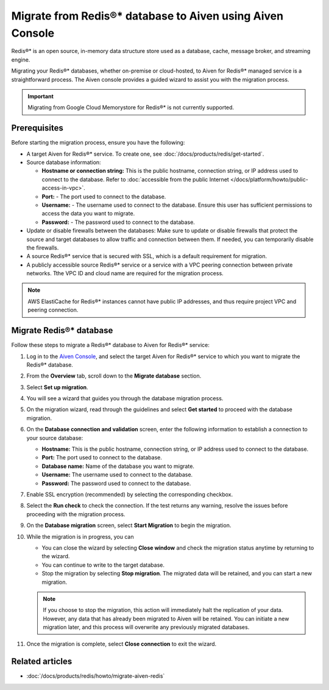 Migrate from Redis®* database to Aiven using Aiven Console
==========================================================

Redis®* is an open source, in-memory data structure store used as a database, cache, message broker, and streaming engine. 

Migrating your Redis®* databases, whether on-premise or cloud-hosted, to Aiven for Redis®* managed service is a straightforward process. The Aiven console provides a guided wizard to assist you with the migration process.

.. Important::

    Migrating from Google Cloud Memorystore for Redis®* is not currently supported.


Prerequisites
-------------
Before starting the migration process, ensure you have the following: 

* A target Aiven for Redis®* service. To create one, see :doc:`/docs/products/redis/get-started`.
* Source database information:

  * **Hostname or connection string:** This is the public hostname, connection string, or IP address used to connect to the database. Refer to :doc:`accessible from the public Internet </docs/platform/howto/public-access-in-vpc>`.
  * **Port:** - The port used to connect to the database. 
  * **Username:** - The username used to connect to the database. Ensure this user has sufficient permissions to access the data you want to migrate.
  * **Password:** - The password used to connect to the database.

* Update or disable firewalls between the databases: Make sure to update or disable firewalls that protect the source and target databases to allow traffic and connection between them. If needed, you can temporarily disable the firewalls.
* A source Redis®* service that is secured with SSL, which is a default requirement for migration.
* A publicly accessible source Redis®* service or a service with a VPC peering connection between private networks. Tthe VPC ID and cloud name are required for the migration process.

.. Note::
    AWS ElastiCache for Redis®* instances cannot have public IP addresses, and thus require project VPC and peering connection.

Migrate Redis®* database
------------------------

Follow these steps to migrate a Redis®* database to Aiven for Redis®* service: 

1. Log in to the `Aiven Console <https://console.aiven.io/>`_, and select the target Aiven for Redis®* service to which you want to migrate the Redis®* database. 
2. From the **Overview** tab, scroll down to the **Migrate database** section. 
3. Select **Set up migration**.
4. You will see a wizard that guides you through the database migration process. 

   .. image:: /images/products/redis/redis-migration-wizard.png
    :scale: 75 %
    :alt: Screenshot of the database migration wizard
    
5. On the migration wizard, read through the guidelines and select **Get started** to proceed with the database migration.
6. On the **Database connection and validation** screen, enter the following information to establish a connection to your source database:
   
   * **Hostname:** This is the public hostname, connection string, or IP address used to connect to the database.
   * **Port:** The port used to connect to the database.
   * **Database name:** Name of the database you want to migrate.
   * **Username:** The username used to connect to the database.
   * **Password:** The password used to connect to the database.

7. Enable SSL encryption (recommended) by selecting the corresponding checkbox.
8. Select the **Run check** to check the connection. If the test returns any warning, resolve the issues before proceeding with the migration process.
9.  On the **Database migration** screen, select **Start Migration** to begin the migration.
10. While the migration is in progress, you can
    
    * You can close the wizard by selecting **Close window** and check the migration status anytime by returning to the wizard. 
    * You can continue to write to the target database.
    * Stop the migration by selecting **Stop migration**. The migrated data will be retained, and you can start a new migration.
    
    .. note:: 
        If you choose to stop the migration, this action will immediately halt the replication of your data. However, any data that has already been migrated to Aiven will be retained. You can initiate a new migration later, and this process will overwrite any previously migrated databases.

11. Once the migration is complete, select **Close connection** to exit the wizard.

Related articles
----------------

*  :doc:`/docs/products/redis/howto/migrate-aiven-redis` 

